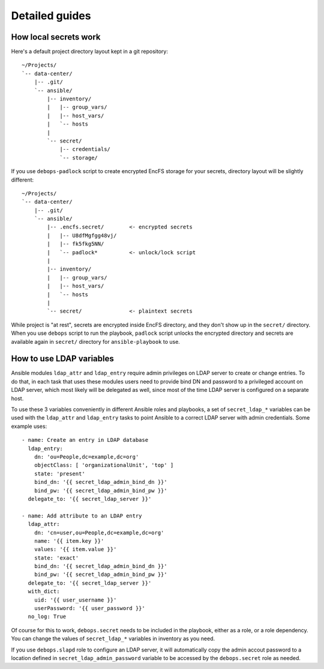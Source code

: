 Detailed guides
===============

How local secrets work
----------------------

Here's a default project directory layout kept in a git repository::

    ~/Projects/
    `-- data-center/
        |-- .git/
        `-- ansible/
            |-- inventory/
            |   |-- group_vars/
            |   |-- host_vars/
            |   `-- hosts
            |
            `-- secret/
                |-- credentials/
                `-- storage/

If you use ``debops-padlock`` script to create encrypted EncFS storage for your
secrets, directory layout will be slightly different::

    ~/Projects/
    `-- data-center/
        |-- .git/
        `-- ansible/
            |-- .encfs.secret/        <- encrypted secrets
            |   |-- U8dfMgfgg48vj/
            |   |-- fk5fkg5NN/
            |   `-- padlock*          <- unlock/lock script
            |
            |-- inventory/
            |   |-- group_vars/
            |   |-- host_vars/
            |   `-- hosts
            |
            `-- secret/               <- plaintext secrets

While project is "at rest", secrets are encrypted inside EncFS directory, and
they don't show up in the ``secret/`` directory. When you use ``debops`` script to
run the playbook, ``padlock`` script unlocks the encrypted directory and secrets
are available again in ``secret/`` directory for ``ansible-playbook`` to use.


How to use LDAP variables
-------------------------

Ansible modules ``ldap_attr`` and ``ldap_entry`` require admin privileges on
LDAP server to create or change entries. To do that, in each task that uses
these modules users need to provide bind DN and password to a privileged
account on LDAP server, which most likely will be delegated as well, since most
of the time LDAP server is configured on a separate host.

To use these 3 variables conveniently in different Ansible roles and playbooks,
a set of ``secret_ldap_*`` variables can be used with the ``ldap_attr`` and
``ldap_entry`` tasks to point Ansible to a correct LDAP server with admin
credentials. Some example uses::

    - name: Create an entry in LDAP database
      ldap_entry:
        dn: 'ou=People,dc=example,dc=org'
        objectClass: [ 'organizationalUnit', 'top' ]
        state: 'present'
        bind_dn: '{{ secret_ldap_admin_bind_dn }}'
        bind_pw: '{{ secret_ldap_admin_bind_pw }}'
      delegate_to: '{{ secret_ldap_server }}'

    - name: Add attribute to an LDAP entry
      ldap_attr:
        dn: 'cn=user,ou=People,dc=example,dc=org'
        name: '{{ item.key }}'
        values: '{{ item.value }}'
        state: 'exact'
        bind_dn: '{{ secret_ldap_admin_bind_dn }}'
        bind_pw: '{{ secret_ldap_admin_bind_pw }}'
      delegate_to: '{{ secret_ldap_server }}'
      with_dict:
        uid: '{{ user_username }}'
        userPassword: '{{ user_password }}'
      no_log: True

Of course for this to work, ``debops.secret`` needs to be included in the
playbook, either as a role, or a role dependency. You can change the values of
``secret_ldap_*`` variables in inventory as you need.

If you use ``debops.slapd`` role to configure an LDAP server, it will
automatically copy the admin accout password to a location defined in
``secret_ldap_admin_password`` variable to be accessed by the ``debops.secret``
role as needed.

